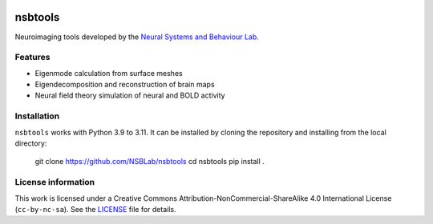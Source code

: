 .. image:: https://github.com/izachp/nsbtools-docs-draft/raw/main/docs/_static/sillylogo.png
   :alt: Eigenlogo

nsbtools
========

Neuroimaging tools developed by the `Neural Systems and Behaviour Lab <https://www.monash.edu/medicine/psych/alex-fornito-lab>`_.

Features
--------

- Eigenmode calculation from surface meshes
- Eigendecomposition and reconstruction of brain maps
- Neural field theory simulation of neural and BOLD activity

Installation
------------

``nsbtools`` works with Python 3.9 to 3.11. It can be installed by cloning the repository and installing from the local directory:

    git clone https://github.com/NSBLab/nsbtools
    cd nsbtools
    pip install .

License information
-------------------

This work is licensed under a Creative Commons Attribution-NonCommercial-ShareAlike 4.0 International License (``cc-by-nc-sa``). See the `LICENSE <LICENCE-CC-BY-NC-SA-4.0.md>`_ file for details.
